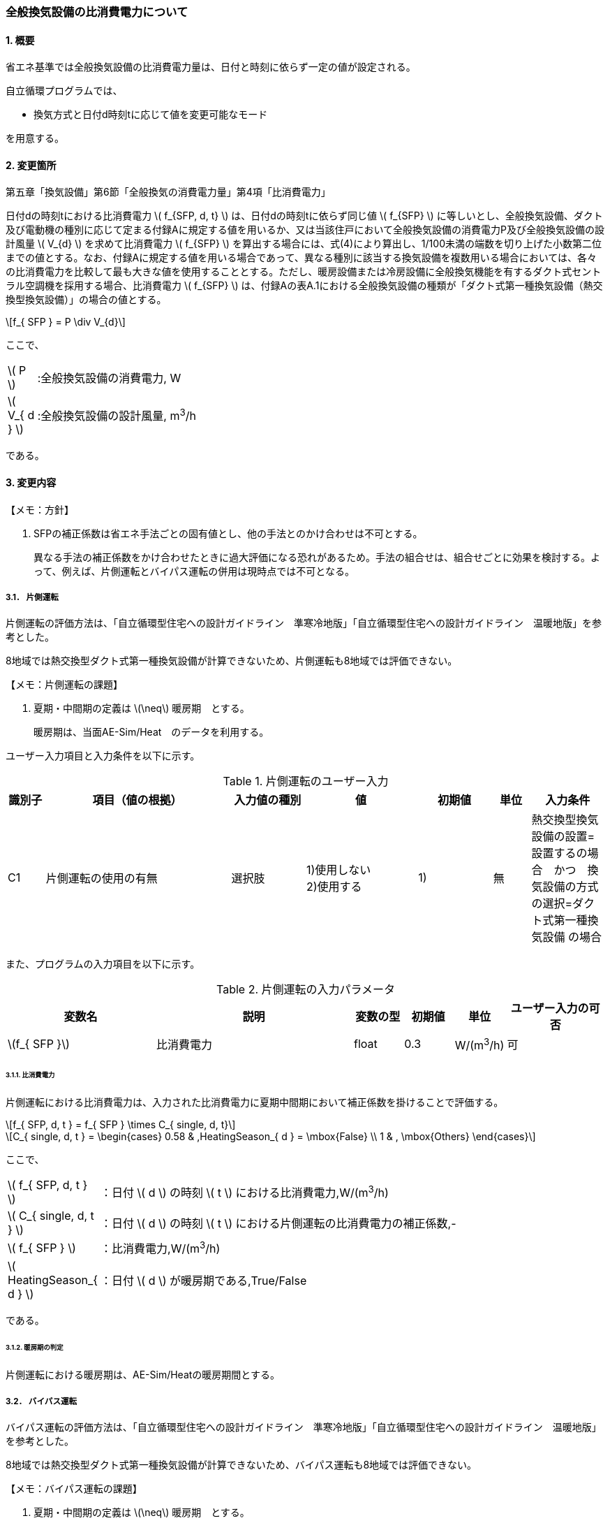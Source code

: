 :stem: latexmath
:xrefstyle: short

=== 全般換気設備の比消費電力について

==== 1. 概要

省エネ基準では全般換気設備の比消費電力量は、日付と時刻に依らず一定の値が設定される。

自立循環プログラムでは、

- 換気方式と日付d時刻tに応じて値を変更可能なモード

を用意する。

==== 2. 変更箇所

第五章「換気設備」第6節「全般換気の消費電力量」第4項「比消費電力」

====
日付dの時刻tにおける比消費電力 stem:[ f_{SFP, d, t} ] は、日付dの時刻tに依らず同じ値 stem:[ f_{SFP} ] に等しいとし、全般換気設備、ダクト及び電動機の種別に応じて定まる付録Aに規定する値を用いるか、又は当該住戸において全般換気設備の消費電力P及び全般換気設備の設計風量  stem:[ V_{d} ] を求めて比消費電力 stem:[ f_{SFP} ] を算出する場合には、式(4)により算出し、1/100未満の端数を切り上げた小数第二位までの値とする。なお、付録Aに規定する値を用いる場合であって、異なる種別に該当する換気設備を複数用いる場合においては、各々の比消費電力を比較して最も大きな値を使用することとする。ただし、暖房設備または冷房設備に全般換気機能を有するダクト式セントラル空調機を採用する場合、比消費電力 stem:[ f_{SFP} ] は、付録Aの表A.1における全般換気設備の種類が「ダクト式第一種換気設備（熱交換型換気設備）」の場合の値とする。

[stem]
++++
f_{ SFP } = P \div V_{d}
++++

ここで、

[cols="<.<1,<.<20", frame=none, grid=none, stripes=none]
|===

|stem:[ P ]
|:全般換気設備の消費電力, W

|stem:[ V_{ d } ]
|:全般換気設備の設計風量, m^3^/h

|===

である。

====



<<<
==== 3. 変更内容

====

【メモ：方針】

. SFPの補正係数は省エネ手法ごとの固有値とし、他の手法とのかけ合わせは不可とする。
+
異なる手法の補正係数をかけ合わせたときに過大評価になる恐れがあるため。手法の組合せは、組合せごとに効果を検討する。よって、例えば、片側運転とバイパス運転の併用は現時点では不可となる。

====


<<<
===== 3.1． 片側運転

片側運転の評価方法は、「自立循環型住宅への設計ガイドライン　準寒冷地版」「自立循環型住宅への設計ガイドライン　温暖地版」を参考とした。

8地域では熱交換型ダクト式第一種換気設備が計算できないため、片側運転も8地域では評価できない。

====

【メモ：片側運転の課題】

. 夏期・中間期の定義は stem:[\neq] 暖房期　とする。
+
暖房期は、当面AE-Sim/Heat　のデータを利用する。
====

ユーザー入力項目と入力条件を以下に示す。

.片側運転のユーザー入力
[cols="^.^1,<.^5,^.^2,<.^3,^.^2,^.^1,^.^2", stripes=hover]
|===

^h|識別子
^h|項目（値の根拠）
^h|入力値の種別
^h|値
^h|初期値
^h|単位
^h|入力条件


|C1
|片側運転の使用の有無
|選択肢
|1)使用しない +
2)使用する
|1)
|無
|熱交換型換気設備の設置=設置するの場合　かつ　換気設備の方式の選択=ダクト式第一種換気設備 の場合

|===

また、プログラムの入力項目を以下に示す。

.片側運転の入力パラメータ
[cols="<3,<4,^1,>1,^1,^2", stripes=hover]
|===

^h|変数名
^h|説明
^h|変数の型
^h|初期値
^h|単位
^h|ユーザー入力の可否

|stem:[f_{ SFP }]
|比消費電力
|float
|0.3
|W/(m^3^/h)
|可

|===


====== 3.1.1. 比消費電力

片側運転における比消費電力は、入力された比消費電力に夏期中間期において補正係数を掛けることで評価する。

[stem]
++++
f_{ SFP, d, t } = f_{ SFP } \times C_{ single, d, t}
++++

////
温暖地と準寒冷地でガイドラインで、中間期・夏期の削減率が不一致だったため、安全側の値を採用した。
不一致の理由は不明である。
////

[stem]
++++
C_{ single, d, t } = 
\begin{cases}
0.58 & ,HeatingSeason_{ d } = \mbox{False} \\
1 & , \mbox{Others}
\end{cases}
++++

ここで、

[cols="<.<1,<.<20", frame=none, grid=none, stripes=none]
|===

|stem:[ f_{ SFP, d, t }  ]
|：日付 stem:[ d ] の時刻 stem:[ t ] における比消費電力,W/(m^3^/h)

|stem:[ C_{ single, d, t }  ]
|：日付 stem:[ d ] の時刻 stem:[ t ] における片側運転の比消費電力の補正係数,-

|stem:[ f_{ SFP }  ]
|：比消費電力,W/(m^3^/h)

|stem:[ HeatingSeason_{ d }  ]
|：日付 stem:[ d ] が暖房期である,True/False

|===

である。

====== 3.1.2. 暖房期の判定

片側運転における暖房期は、AE-Sim/Heatの暖房期間とする。



<<<
===== 3.2． バイパス運転

バイパス運転の評価方法は、「自立循環型住宅への設計ガイドライン　準寒冷地版」「自立循環型住宅への設計ガイドライン　温暖地版」を参考とした。

8地域では熱交換型ダクト式第一種換気設備が計算できないため、バイパス運転も8地域では評価できない。

====

【メモ：バイパス運転の課題】

. 夏期・中間期の定義は stem:[\neq] 暖房期　とする。
+
暖房期は、当面AE-Sim/Heat　のデータを利用する。
====

ユーザー入力項目と入力条件を以下に示す。

.バイパス運転のユーザー入力
[cols="^.^1,<.^5,^.^2,<.^3,^.^2,^.^1,^.^2", stripes=hover]
|===

^h|識別子
^h|項目（値の根拠）
^h|入力値の種別
^h|値
^h|初期値
^h|単位
^h|入力条件


|C1
|バイパス運転の使用の有無
|選択肢
|1)使用しない +
2)使用する
|1)
|無
|熱交換型換気設備の設置=設置するの場合　かつ　換気設備の方式の選択=ダクト式第一種換気設備 の場合

|V1
|バイパス運転時の比消費電力（メーカーカタログ値）
|値
|正数
|0.3
|W/(m^3^・h)
|C1=2の場合

|===

また、プログラムの入力項目を以下に示す。

.バイパス運転の入力パラメータ
[cols="<3,<4,^1,>1,^1,^2", stripes=hover]
|===

^h|変数名
^h|説明
^h|変数の型
^h|初期値
^h|単位
^h|ユーザー入力の可否

|stem:[f_{ SFP }]
|比消費電力
|float
|0.3
|W/(m^3^/h)
|可

|stem:[f_{ SFP, bypass }]
|パイパス運転時の比消費電力
|float
|0.3
|W/(m^3^/h)
|可

|===


====== 3.2.1. 比消費電力

バイパス運転における比消費電力は、入力された比消費電力に夏期中間期において補正係数を掛けることで評価する。

[stem]
++++
f_{ SFP, d, t } = 
\begin{cases}
f_{ SFP, bypass }  & , HeatingSeason_{ d } = \mbox{False} \\
f_{ SFP }  & , HeatingSeason_{ d } = \mbox{True}
\end{cases}
++++


ここで、

[cols="<.<1,<.<20", frame=none, grid=none, stripes=none]
|===

|stem:[ f_{ SFP, d, t }  ]
|：日付 stem:[ d ] の時刻 stem:[ t ] における比消費電力,W/(m^3^/h)

|stem:[ f_{ SFP }  ]
|：比消費電力,W/(m^3^/h)

|stem:[ f_{ SFP, bypass }  ]
|：バイパス運転時の比消費電力,W/(m^3^/h)

|stem:[ HeatingSeason_{ d }  ]
|：日付 stem:[ d ] が暖房期である,True/False

|===

である。

====== 3.2.2. 暖房期の判定

バイパス運転における暖房期は、AE-Sim/Heatの暖房期間とする。




<<<
===== 3.3． 温度差利用型ハイブリッド換気

温度差利用型ハイブリッド換気の評価方法は、「自立循環型住宅への設計ガイドライン　準寒冷地版」「自立循環型住宅への設計ガイドライン　温暖地版」を参考とした。

3地域でしか検討がなされていないため、その他の地域は計算対象外である。

====

【温度差利用型ハイブリッド換気の課題】

. 夏期・中間期の定義は stem:[\neq] 暖房期　とする。
+
暖房期は、当面AE-Sim/Heat　のデータを利用する。

. 壁付け式は対象か不明である。

. ガイドラインの削減率は3種類（盛岡・新庄　35%　。秋田　30%　）あるが、代表都市の盛岡の値を採用する。
====

ユーザー入力項目と入力条件を以下に示す。

.温度差利用型ハイブリッド換気のユーザー入力
[cols="^.^1,<.^5,^.^2,<.^3,^.^2,^.^1,^.^2", stripes=hover]
|===

^h|識別子
^h|項目（値の根拠）
^h|入力値の種別
^h|値
^h|初期値
^h|単位
^h|入力条件


|C1
|温度差利用型ハイブリッド換気の使用の有無
|選択肢
|1)使用しない +
2)使用する
|1)
|無
|熱交換型換気設備の設置=設置しないの場合　かつ　換気設備の方式の選択=ダクト式第二種またはダクト式第三種換気設備  の場合

|V1
|地域区分
|値
|3のみ（実質、入力不可）
|3
|地域
|C1=2の場合

|===

また、プログラムの入力項目を以下に示す。

.温度差利用型ハイブリッド換気の入力パラメータ
[cols="<3,<4,^1,>1,^1,^2", stripes=hover]
|===

^h|変数名
^h|説明
^h|変数の型
^h|初期値
^h|単位
^h|ユーザー入力の可否

|stem:[Region]
|地域区分
|Int
|3
|地域
|可（実質的には3固定のため、不可）

|===


====== 3.3.1. 比消費電力

温度差利用型ハイブリッド換気における比消費電力は、入力された比消費電力に夏期中間期において補正係数を掛けることで評価する。

[stem]
++++
f_{ SFP, d, t } = f_{ SFP } \times C_{ hybrid, tempareture, d, t}
++++


[stem]
++++
C_{ hybrid, tempareture, d, t } = 
\begin{cases}
0.7 & ,HeatingSeason_{ d } = \mbox{False} \\
1 & , \mbox{Others}
\end{cases}
++++

ここで、

[cols="<.<1,<.<20", frame=none, grid=none, stripes=none]
|===

|stem:[ f_{ SFP, d, t }  ]
|：日付 stem:[ d ] の時刻 stem:[ t ] における比消費電力,W/(m^3^/h)

|stem:[ C_{ single, d, t }  ]
|：日付 stem:[ d ] の時刻 stem:[ t ] における温度差利用型ハイブリッド換気の比消費電力の補正係数,-

|stem:[ f_{ SFP }  ]
|：比消費電力,W/(m^3^/h)

|stem:[ HeatingSeason_{ d }  ]
|：日付 stem:[ d ] が暖房期である,True/False

|===

である。

====== 3.3.2. 暖房期の判定

温度差利用型ハイブリッド換気における暖房期は、AE-Sim/Heatの暖房期間とする。



<<<
==== 付属書1. 空調期間

地域区分別の暖房、冷房期を以下に示す。
中間期は暖房・冷房期以外の期間とする。

AE-Sim/Heatで採用されている暖房・冷房期間を <<table_付1-1>>に示す。


////
1   北見    0869999.sma
2   岩見沢  0599999.sma
3   盛岡    2249999.sma
4   長野    3939999.sma
5   宇都宮  3339999.sma
6   岡山    6159999.sma
7   宮崎    749 9999.sma
8   那覇    8319999.sma
////


[[table_付1-1]]
.AE-Sim/Heatの各地域区分代表都市の暖房・冷房期間
[cols="5*^", stripes=hover]
|===
.2+h|地域区分
2+h|暖房期
2+h|冷房期

h|開始
h|終了
h|開始
h|終了

|1（北見）
|9月24日
|6月7日
|7月10日
|8月31日

|2（岩見沢）
|9月26日
|6月4日
|7月15日
|8月31日

|3（盛岡）
|9月30日
|5月31日
|7月10日
|8月31日

|4（長野）
|10月1日
|5月30日
|7月10日
|8月31日

|5（宇都宮）
|10月10日
|5月15日
|7月6日
|8月31日

|6（岡山）
|11月4日
|4月21日
|5月30日
|9月23日

|7（宮崎）
|11月26日
|3月27日
|5月15日
|10月13日

|8（那覇）
|-
|-
|3月25日
|12月14日
|===



なし




<<<
==== 4. 備考

なし
